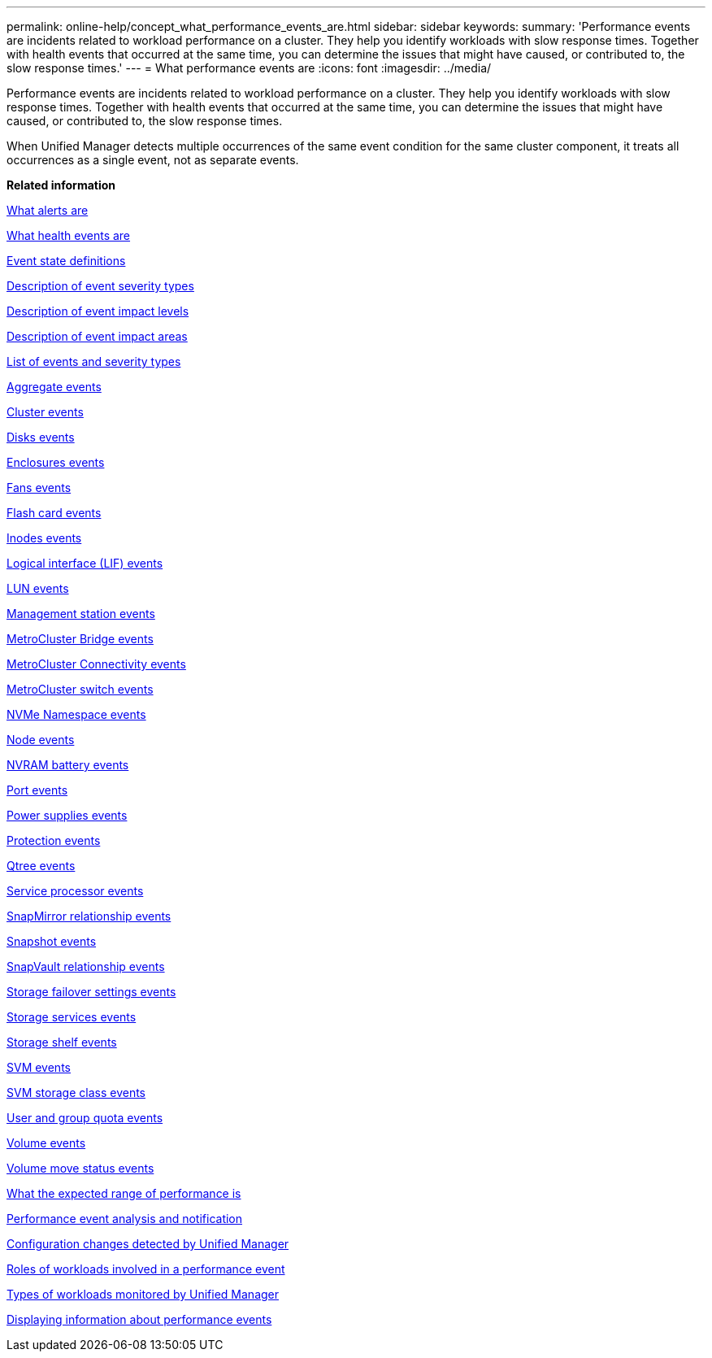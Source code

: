 ---
permalink: online-help/concept_what_performance_events_are.html
sidebar: sidebar
keywords: 
summary: 'Performance events are incidents related to workload performance on a cluster. They help you identify workloads with slow response times. Together with health events that occurred at the same time, you can determine the issues that might have caused, or contributed to, the slow response times.'
---
= What performance events are
:icons: font
:imagesdir: ../media/

[.lead]
Performance events are incidents related to workload performance on a cluster. They help you identify workloads with slow response times. Together with health events that occurred at the same time, you can determine the issues that might have caused, or contributed to, the slow response times.

When Unified Manager detects multiple occurrences of the same event condition for the same cluster component, it treats all occurrences as a single event, not as separate events.

*Related information*

xref:concept_what_alerts_are.adoc[What alerts are]

xref:concept_what_health_events_are.adoc[What health events are]

xref:concept_event_state_definitions.adoc[Event state definitions]

xref:reference_description_of_event_severity_types.adoc[Description of event severity types]

xref:reference_description_of_event_impact_levels.adoc[Description of event impact levels]

xref:reference_description_of_event_impact_areas.adoc[Description of event impact areas]

xref:reference_list_of_events_and_severity_types.adoc[List of events and severity types]

xref:reference_aggregate_events.adoc[Aggregate events]

xref:reference_cluster_events.adoc[Cluster events]

xref:reference_disk_events.adoc[Disks events]

xref:reference_enclosures_events.adoc[Enclosures events]

xref:reference_fans_events.adoc[Fans events]

xref:reference_flash_card_events.adoc[Flash card events]

xref:reference_inodes_events.adoc[Inodes events]

xref:reference_logical_interface_events.adoc[Logical interface (LIF) events]

xref:reference_lun_events.adoc[LUN events]

xref:reference_management_station_events.adoc[Management station events]

xref:reference_metrocluster_bridge_events.adoc[MetroCluster Bridge events]

xref:reference_metrocluster_connectivity_events.adoc[MetroCluster Connectivity events]

xref:reference_metrocluster_switch_events.adoc[MetroCluster switch events]

xref:reference_nvme_namespace_events.adoc[NVMe Namespace events]

xref:reference_node_events.adoc[Node events]

xref:reference_nvram_battery_events.adoc[NVRAM battery events]

xref:reference_port_events.adoc[Port events]

xref:reference_power_supplies_events.adoc[Power supplies events]

xref:reference_protection_events.adoc[Protection events]

xref:reference_qtree_events.adoc[Qtree events]

xref:reference_service_processor_events.adoc[Service processor events]

xref:reference_snapmirror_relationship_events.adoc[SnapMirror relationship events]

xref:reference_snapshot_events.adoc[Snapshot events]

xref:reference_snapvault_relationship_events.adoc[SnapVault relationship events]

xref:reference_storage_failover_settings_events.adoc[Storage failover settings events]

xref:reference_storage_services_events.adoc[Storage services events]

xref:reference_storage_shelf_events.adoc[Storage shelf events]

xref:reference_storage_vm_events.adoc[SVM events]

xref:reference_svm_storage_class_events.adoc[SVM storage class events]

xref:reference_user_and_group_quota_events.adoc[User and group quota events]

xref:reference_volume_events.adoc[Volume events]

xref:reference_volume_move_status_events.adoc[Volume move status events]

xref:concept_what_the_expected_range_of_performance_is.adoc[What the expected range of performance is]

xref:reference_performance_event_analysis_and_notification.adoc[Performance event analysis and notification]

xref:concept_cluster_configuration_changes_detected_by_unified_manager.adoc[Configuration changes detected by Unified Manager]

xref:concept_roles_of_workloads_involved_in_a_performance_incident.adoc[Roles of workloads involved in a performance event]

xref:concept_types_of_workloads_monitored_by_unified_manager.adoc[Types of workloads monitored by Unified Manager]

xref:task_displaying_information_about_a_performance_event.adoc[Displaying information about performance events]
